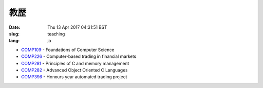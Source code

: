 教歴
########

:date: Thu 13 Apr 2017 04:31:51 BST
:slug: teaching
:lang: ja

- `COMP109`__ - Foundations of Computer Science
- `COMP226`__ - Computer-based trading in financial markets
- `COMP281`__ - Principles of C and memory management
- `COMP282`__ - Advanced Object Oriented C Languages
- `COMP396`__ - Honours year automated trading project

__ http://intranet.csc.liv.ac.uk/teaching/modules/module.php?code=COMP109
__ http://www.csc.liv.ac.uk/~rahul/teaching/comp226
__ http://cgi.csc.liv.ac.uk/~antony/COMP281/
__ http://cgi.csc.liv.ac.uk/~antony/COMP282/
__ http://www2.csc.liv.ac.uk/~rahul/teaching/comp396
